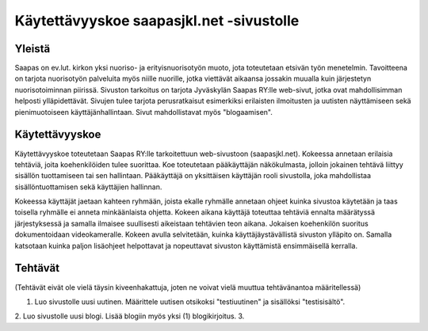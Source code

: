 Käytettävyyskoe saapasjkl.net -sivustolle
=========================================

Yleistä
---------
Saapas on ev.lut. kirkon yksi nuoriso- ja erityisnuorisotyön muoto, jota toteutetaan etsivän 
työn menetelmin. Tavoitteena on tarjota nuorisotyön palveluita myös niille nuorille, jotka 
viettävät aikaansa jossakin muualla kuin järjestetyn nuorisotoiminnan piirissä. Sivuston 
tarkoitus on tarjota Jyväskylän Saapas RY:lle web-sivut, jotka ovat mahdollisimman helposti 
ylläpidettävät. Sivujen tulee tarjota perusratkaisut esimerkiksi erilaisten ilmoitusten ja 
uutisten näyttämiseen sekä pienimuotoiseen käyttäjänhallintaan. Sivut mahdollistavat myös 
"blogaamisen".

Käytettävyyskoe
---------------
Käytettävyyskoe toteutetaan Saapas RY:lle tarkoitettuun web-sivustoon (saapasjkl.net). Kokeessa 
annetaan erilaisia tehtäviä, joita koehenkilöiden tulee suorittaa. Koe toteutetaan 
pääkäyttäjän näkökulmasta, jolloin jokainen tehtävä liittyy sisällön tuottamiseen tai sen
hallintaan. Pääkäyttäjä on yksittäisen käyttäjän rooli sivustolla, joka mahdollistaa sisällöntuottamisen sekä käyttäjien hallinnan. 

Kokeessa käyttäjät jaetaan kahteen ryhmään, joista ekalle ryhmälle annetaan ohjeet kuinka
sivustoa käytetään ja taas toisella ryhmälle ei anneta minkäänlaista ohjetta. Kokeen aikana
käyttäjä toteuttaa tehtäviä ennalta määrätyssä järjestyksessä ja samalla ilmaisee suullisesti
aikeistaan tehtävien teon aikana. Jokaisen koehenkilön suoritus dokumentoidaan videokameralle. 
Kokeen avulla selvitetään, kuinka käyttäjäystävällistä sivuston ylläpito on. Samalla katsotaan 
kuinka paljon lisäohjeet helpottavat ja nopeuttavat sivuston käyttämistä ensimmäisellä kerralla.

Tehtävät
--------
(Tehtävät eivät ole vielä täysin kiveenhakattuja, joten ne voivat vielä muuttua tehtävänantoa
määritellessä)

1. Luo sivustolle uusi uutinen. Määrittele uutisen otsikoksi "testiuutinen" ja sisällöksi "testisisältö". 
2. Luo sivustolle uusi blogi. Lisää blogiin myös yksi (1) blogikirjoitus.
3. 



















